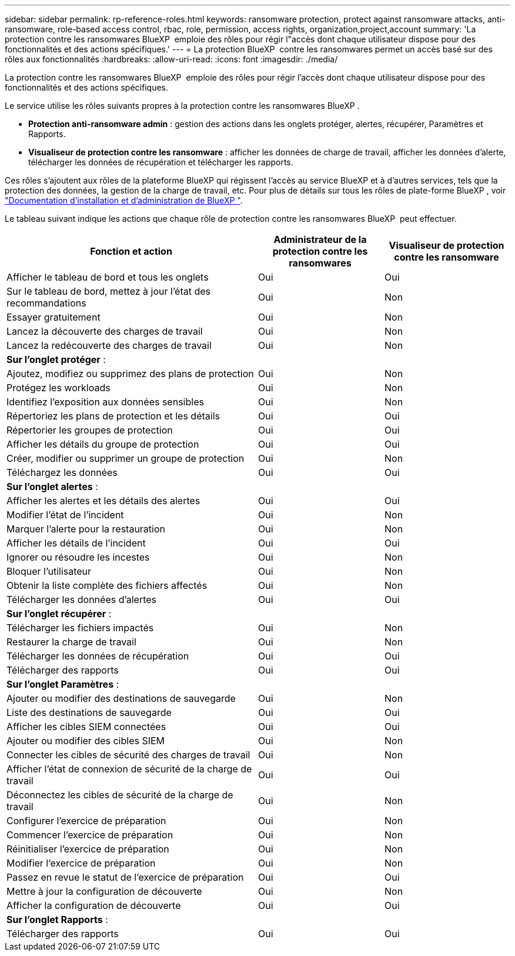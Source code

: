 ---
sidebar: sidebar 
permalink: rp-reference-roles.html 
keywords: ransomware protection, protect against ransomware attacks, anti-ransomware, role-based access control, rbac, role, permission, access rights, organization,project,account 
summary: 'La protection contre les ransomwares BlueXP  emploie des rôles pour régir l"accès dont chaque utilisateur dispose pour des fonctionnalités et des actions spécifiques.' 
---
= La protection BlueXP  contre les ransomwares permet un accès basé sur des rôles aux fonctionnalités
:hardbreaks:
:allow-uri-read: 
:icons: font
:imagesdir: ./media/


[role="lead"]
La protection contre les ransomwares BlueXP  emploie des rôles pour régir l'accès dont chaque utilisateur dispose pour des fonctionnalités et des actions spécifiques.

Le service utilise les rôles suivants propres à la protection contre les ransomwares BlueXP .

* *Protection anti-ransomware admin* : gestion des actions dans les onglets protéger, alertes, récupérer, Paramètres et Rapports.
* *Visualiseur de protection contre les ransomware* : afficher les données de charge de travail, afficher les données d'alerte, télécharger les données de récupération et télécharger les rapports.


Ces rôles s'ajoutent aux rôles de la plateforme BlueXP qui régissent l'accès au service BlueXP et à d'autres services, tels que la protection des données, la gestion de la charge de travail, etc. Pour plus de détails sur tous les rôles de plate-forme BlueXP , voir https://docs.netapp.com/us-en/bluexp-setup-admin/reference-iam-predefined-roles.html["Documentation d'installation et d'administration de BlueXP "^].

Le tableau suivant indique les actions que chaque rôle de protection contre les ransomwares BlueXP  peut effectuer.

[cols="40,20a,20a"]
|===
| Fonction et action | Administrateur de la protection contre les ransomwares | Visualiseur de protection contre les ransomware 


| Afficher le tableau de bord et tous les onglets  a| 
Oui
 a| 
Oui



| Sur le tableau de bord, mettez à jour l'état des recommandations  a| 
Oui
 a| 
Non



| Essayer gratuitement  a| 
Oui
 a| 
Non



| Lancez la découverte des charges de travail  a| 
Oui
 a| 
Non



| Lancez la redécouverte des charges de travail  a| 
Oui
 a| 
Non



3+| *Sur l'onglet protéger* : 


| Ajoutez, modifiez ou supprimez des plans de protection  a| 
Oui
 a| 
Non



| Protégez les workloads  a| 
Oui
 a| 
Non



| Identifiez l'exposition aux données sensibles  a| 
Oui
 a| 
Non



| Répertoriez les plans de protection et les détails  a| 
Oui
 a| 
Oui



| Répertorier les groupes de protection  a| 
Oui
 a| 
Oui



| Afficher les détails du groupe de protection  a| 
Oui
 a| 
Oui



| Créer, modifier ou supprimer un groupe de protection  a| 
Oui
 a| 
Non



| Téléchargez les données  a| 
Oui
 a| 
Oui



3+| *Sur l'onglet alertes* : 


| Afficher les alertes et les détails des alertes  a| 
Oui
 a| 
Oui



| Modifier l'état de l'incident  a| 
Oui
 a| 
Non



| Marquer l'alerte pour la restauration  a| 
Oui
 a| 
Non



| Afficher les détails de l'incident  a| 
Oui
 a| 
Oui



| Ignorer ou résoudre les incestes  a| 
Oui
 a| 
Non



| Bloquer l'utilisateur  a| 
Oui
 a| 
Non



| Obtenir la liste complète des fichiers affectés  a| 
Oui
 a| 
Non



| Télécharger les données d'alertes  a| 
Oui
 a| 
Oui



3+| *Sur l'onglet récupérer* : 


| Télécharger les fichiers impactés  a| 
Oui
 a| 
Non



| Restaurer la charge de travail  a| 
Oui
 a| 
Non



| Télécharger les données de récupération  a| 
Oui
 a| 
Oui



| Télécharger des rapports  a| 
Oui
 a| 
Oui



3+| *Sur l'onglet Paramètres* : 


| Ajouter ou modifier des destinations de sauvegarde  a| 
Oui
 a| 
Non



| Liste des destinations de sauvegarde  a| 
Oui
 a| 
Oui



| Afficher les cibles SIEM connectées  a| 
Oui
 a| 
Oui



| Ajouter ou modifier des cibles SIEM  a| 
Oui
 a| 
Non



| Connecter les cibles de sécurité des charges de travail  a| 
Oui
 a| 
Non



| Afficher l'état de connexion de sécurité de la charge de travail  a| 
Oui
 a| 
Oui



| Déconnectez les cibles de sécurité de la charge de travail  a| 
Oui
 a| 
Non



| Configurer l'exercice de préparation  a| 
Oui
 a| 
Non



| Commencer l'exercice de préparation  a| 
Oui
 a| 
Non



| Réinitialiser l'exercice de préparation  a| 
Oui
 a| 
Non



| Modifier l'exercice de préparation  a| 
Oui
 a| 
Non



| Passez en revue le statut de l'exercice de préparation  a| 
Oui
 a| 
Oui



| Mettre à jour la configuration de découverte  a| 
Oui
 a| 
Non



| Afficher la configuration de découverte  a| 
Oui
 a| 
Oui



3+| *Sur l'onglet Rapports* : 


| Télécharger des rapports  a| 
Oui
 a| 
Oui

|===